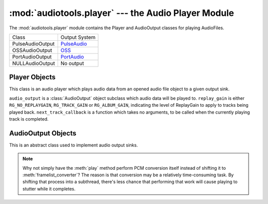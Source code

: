 :mod:`audiotools.player` --- the Audio Player Module
====================================================

.. module:: audiotools.player
   :synopsis: the Audio Player Module

The :mod:`audiotools.player` module contains the Player and
AudioOutput classes for playing AudioFiles.

.. data:: AUDIO_OUTPUT

   A tuple of :class:`AudioOutput`-compatible classes of available
   output types.
   As with ``AVAILABLE_TYPES``, these are classes that are available
   to audiotools, not necessarily availble to the user.

================= =================
Class             Output System
----------------- -----------------
PulseAudioOutput  PulseAudio_
OSSAudioOutput    OSS_
PortAudioOutput   PortAudio_
NULLAudioOutput   No output
================= =================


Player Objects
--------------

This class is an audio player which plays audio data
from an opened audio file object to a given output sink.

.. class:: Player(audio_output[, replay_gain[, next_track_callback]])

   ``audio_output`` is a :class:`AudioOutput` object subclass which
   audio data will be played to.
   ``replay_gain`` is either ``RG_NO_REPLAYGAIN``,
   ``RG_TRACK_GAIN`` or ``RG_ALBUM_GAIN``, indicating the level
   of ReplayGain to apply to tracks being played back.
   ``next_track_callback`` is a function which takes no arguments,
   to be called when the currently playing track is completed.

.. method:: Player.open(audiofile)

   Opens the given :class:`audiotools.AudioFile` object for playing.
   Any currently playing file is stopped.

.. method:: Player.play()

   Begins or resumes playing the currently opened
   :class:`audiotools.AudioFile` object, if any.

.. method:: Player.set_replay_gain(replay_gain)

   Sets the given ReplayGain level to apply during playback.
   Choose from ``RG_NO_REPLAYGAIN``, ``RG_TRACK_GAIN`` or ``RG_ALBUM_GAIN``
   ReplayGain cannot be applied mid-playback.
   One must :meth:`stop` and :meth:`play` a file for it to take effect.

.. method:: Player.pause()

   Pauses playback of the current file.
   Playback may be resumed with :meth:`play` or :meth:`toggle_play_pause`

.. method:: Player.toggle_play_pause()

   Pauses the file if playing, play the file if paused.

.. method:: Player.stop()

   Stops playback of the current file.
   If :meth:`play` is called, playback will start from the beginning.

.. method:: Player.close()

   Closes the player for playback.
   The player thread is halted and the :class:`AudioOutput` object is closed.

.. method:: Player.progress()

   Returns a (``pcm_frames_played``, ``pcm_frames_total``) tuple.
   This indicates the current playback status in terms of PCM frames.

AudioOutput Objects
-------------------

This is an abstract class used to implement audio output sinks.

.. class:: AudioOutput( )

.. data:: AudioOutput.NAME

   The name of the AudioOutput subclass as a string.

.. method:: AudioOutput.compatible(pcmreader)

   Returns ``True`` if the given :class:`audiotools.PCMReader`
   is compatible with the currently opened output stream.
   If ``False``, one should call :meth:`init` in order to
   reinitialize the output stream to play the given reader.

.. method:: AudioOutput.init(sample_rate, channels, channel_mask, bits_per_sample)

   Initializes the output stream for playing audio with the given parameters.
   This *must* be called prior to :meth:`play` and :meth:`close`.

.. method:: AudioOutput.framelist_converter()

   Returns a function which converts :class:`audiotools.pcm.FrameList`
   objects to objects which are compatible with our
   :meth:`play` method, for the currently initialized stream.

.. method:: AudioOutput.play(data)

   Plays the converted data object to our output stream.

.. note::

   Why not simply have the :meth:`play` method perform PCM conversion itself
   instead of shifting it to :meth:`framelist_converter`?
   The reason is that conversion may be a relatively time-consuming task.
   By shifting that process into a subthread, there's less chance
   that performing that work will cause playing to stutter
   while it completes.

.. method:: AudioOutput.close()

   Closes the output stream for further playback.

.. classmethod:: AudioOutput.available()

   Returns True if the AudioOutput implementation is available on the system.

.. _PulseAudio: http://www.pulseaudio.org

.. _OSS: http://www.opensound.com

.. _PortAudio: http://www.portaudio.com
